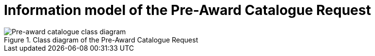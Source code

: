 [[information-model-pacr]]
= Information model of the Pre-Award Catalogue Request

.Class diagram of the Pre-Award Catalogue Request
image::../images/catalogueRequest.png[Pre-award catalogue class diagram]
